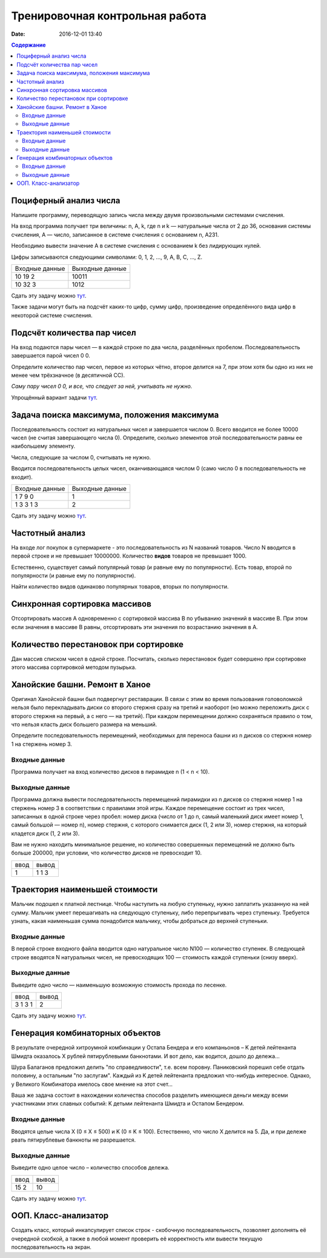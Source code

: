 Тренировочная контрольная работа
####################################

:date: 2016-12-01 13:40

.. default-role:: code
.. contents:: Содержание

Поциферный анализ числа
-----------------------

Напишите программу, переводящую запись числа между двумя произвольными системами счисления.

На вход программа получает три величины: n, A, k, где n и k — натуральные числа от 2 до 36, основания системы счисления, A — число, записанное в системе счисления с основанием n, A231.

Необходимо вывести значение A в системе счисления с основанием k без лидирующих нулей.

Цифры записываются следующими символами: 0, 1, 2, ..., 9, A, B, C, ..., Z.

+---------------+----------------+
|Входные данные | Выходные данные|
+---------------+----------------+
|10             | 10011          |
|19             |                |
|2              |                |
+---------------+----------------+
|10             | 1012           |
|32             |                |
|3              |                |
+---------------+----------------+

Сдать эту задачу можно `тут`__.

.. __ : http://informatics.mccme.ru/mod/statements/view3.php?id=595&chapterid=749

Также задачи могут быть на подсчёт каких-то цифр, сумму цифр, произведение определённого вида цифр в некоторой системе счисления.


Подсчёт количества пар чисел
----------------------------

На вход подаются пары чисел — в каждой строке по два числа, разделённых пробелом.
Последовательность завершается парой чисел 0 0.

Определите количество пар чисел, первое из которых чётно, второе делится на 7, при этом хотя бы одно из них не менее чем трёхзначное (в десятичной СС).

*Саму пару чисел 0 0, и все, что следует за ней, учитывать не нужно.*

Упрощённый вариант задачи `тут`__.

.. __ : http://informatics.mccme.ru/mod/statements/view3.php?id=2585&chapterid=3067


Задача поиска максимума, положения максимума
--------------------------------------------

Последовательность состоит из натуральных чисел и завершается числом 0. Всего вводится не более 10000 чисел (не считая завершающего числа 0). Определите, сколько элементов этой последовательности равны ее наибольшему элементу.

Числа, следующие за числом 0, считывать не нужно.

Вводится последовательность целых чисел, оканчивающаяся числом 0 (само число 0 в последовательность не входит).

+---------------+----------------+
|Входные данные | Выходные данные|
+---------------+----------------+
|1              | 1              |
|7              |                |
|9              |                |
|0              |                |
+---------------+----------------+
|1              | 2              |
|3              |                |
|3              |                |
|1              |                |
|3              |                |
+---------------+----------------+

Сдать эту задачу можно `тут`__.

.. __ : http://informatics.mccme.ru/mod/statements/view3.php?id=2585&chapterid=3072


Частотный анализ
----------------

На входе лог покупок в супермаркете - это последовательность из N названий товаров.
Число N вводится в первой строке и не превышает 10000000.
Количество **видов** товаров не превышает 1000.

Естественно, существует самый популярный товар (и равные ему по популярности).
Есть товар, второй по популярности (и равные ему по популярности).

Найти количество видов одинаково популярных товаров, вторых по популярности.


Синхронная сортировка массивов
------------------------------

Отсортировать массив А одновременно с сортировкой массива B по убыванию значений в массиве B.
При этом если значения в массиве B равны, отсортировать эти значения по возрастанию значения в A.


Количество перестановок при сортировке
--------------------------------------

Дан массив списком чисел в одной строке.
Посчитать, сколько перестановок будет совершено при сортировке этого массива сортировкой методом пузырька.


Ханойские башни. Ремонт в Ханое
-------------------------------

Оригинал Ханойской башни был подвергнут реставрации. В связи с этим во время пользования головоломкой нельзя было перекладывать диски со второго стержня сразу на третий и наоборот (но можно переложить диск с второго стержня на первый, а с него — на третий). При каждом перемещении должно сохраняться правило о том, что нельзя класть диск большего размера на меньший.

Определите последовательность перемещений, необходимых для переноса башни из n дисков со стержня номер 1 на стержень номер 3.

Входные данные
++++++++++++++

Программа получает на вход количество дисков в пирамидке n (1 < n < 10).

Выходные данные
+++++++++++++++

Программа должна вывести последовательность перемещений пирамидки из n дисков со стержня номер 1 на стержень номер 3 в соответствии с правилами этой игры. Каждое перемещение состоит из трех чисел, записанных в одной строке через пробел: номер диска (число от 1 до n, самый маленький диск имеет номер 1, самый большой — номер n), номер стержня, с которого снимается диск (1, 2 или 3), номер стержня, на который кладется диск (1, 2 или 3).

Вам не нужно находить минимальное решение, но количество совершенных перемещений не должно быть больше 200000, при условии, что количество дисков не превосходит 10.

+-----+-------+
|ввод |вывод  |
+-----+-------+
| 1   | 1 1 3 |
+-----+-------+



Траектория наименьшей стоимости
-------------------------------

.. image:: http://informatics.mccme.ru/moodle_probpics/915/915.PNG

Мальчик подошел к платной лестнице. Чтобы наступить на любую ступеньку, нужно заплатить указанную на ней сумму. Мальчик умеет перешагивать на следующую ступеньку, либо перепрыгивать через ступеньку. Требуется узнать, какая наименьшая сумма понадобится мальчику, чтобы добраться до верхней ступеньки.

Входные данные
++++++++++++++

В первой строке входного файла вводится одно натуральное число N100 — количество ступенек.
В следующей строке вводятся N натуральных чисел, не превосходящих 100 — стоимость каждой ступеньки (снизу вверх).

Выходные данные
+++++++++++++++

Выведите одно число — наименьшую возможную стоимость прохода по лесенке.

+-------+-------+
|ввод   |вывод  |
+-------+-------+
| 3     | 2     |
| 1 3 1 |       |
+-------+-------+


Сдать эту задачу можно `тут`__.

.. __ : http://informatics.mccme.ru/mod/statements/view3.php?id=654&chapterid=915

Генерация комбинаторных объектов
--------------------------------

В результате очередной хитроумной комбинации у Остапа Бендера и его компаньонов – K детей лейтенанта Шмидта оказалось X рублей пятирублевыми банкнотами. И вот дело, как водится, дошло до дележа...

Шура Балаганов предложил делить "по справедливости", т.е. всем поровну. Паниковский порешил себе отдать половину, а остальным "по заслугам". Каждый из K детей лейтенанта предложил что-нибудь интересное. Однако, у Великого Комбинатора имелось свое мнение на этот счет...

Ваша же задача состоит в нахождении количества способов разделить имеющиеся деньги между всеми участниками этих славных событий: K детьми лейтенанта Шмидта и Остапом Бендером.

Входные данные
++++++++++++++

Вводятся целые числа X (0 ≤ X ≤ 500) и K (0 ≤ K ≤ 100). Естественно, что число X делится на 5. Да, и при дележе рвать пятирублевые банкноты не разрешается.

Выходные данные
+++++++++++++++

Выведите одно целое число – количество способов дележа.

+-------+-------+
|ввод   |вывод  |
+-------+-------+
| 15 2  | 10    |
+-------+-------+

Сдать эту задачу можно `тут`__.

.. __ : http://informatics.mccme.ru/mod/statements/view3.php?id=263&chapterid=189

ООП. Класс-анализатор
---------------------

Создать класс, который инкапсулирует список строк - скобочную последовательность, позволяет дополнять её очередной скобкой, а также в любой момент проверить её корректность или вывести текущую последовательность на экран.